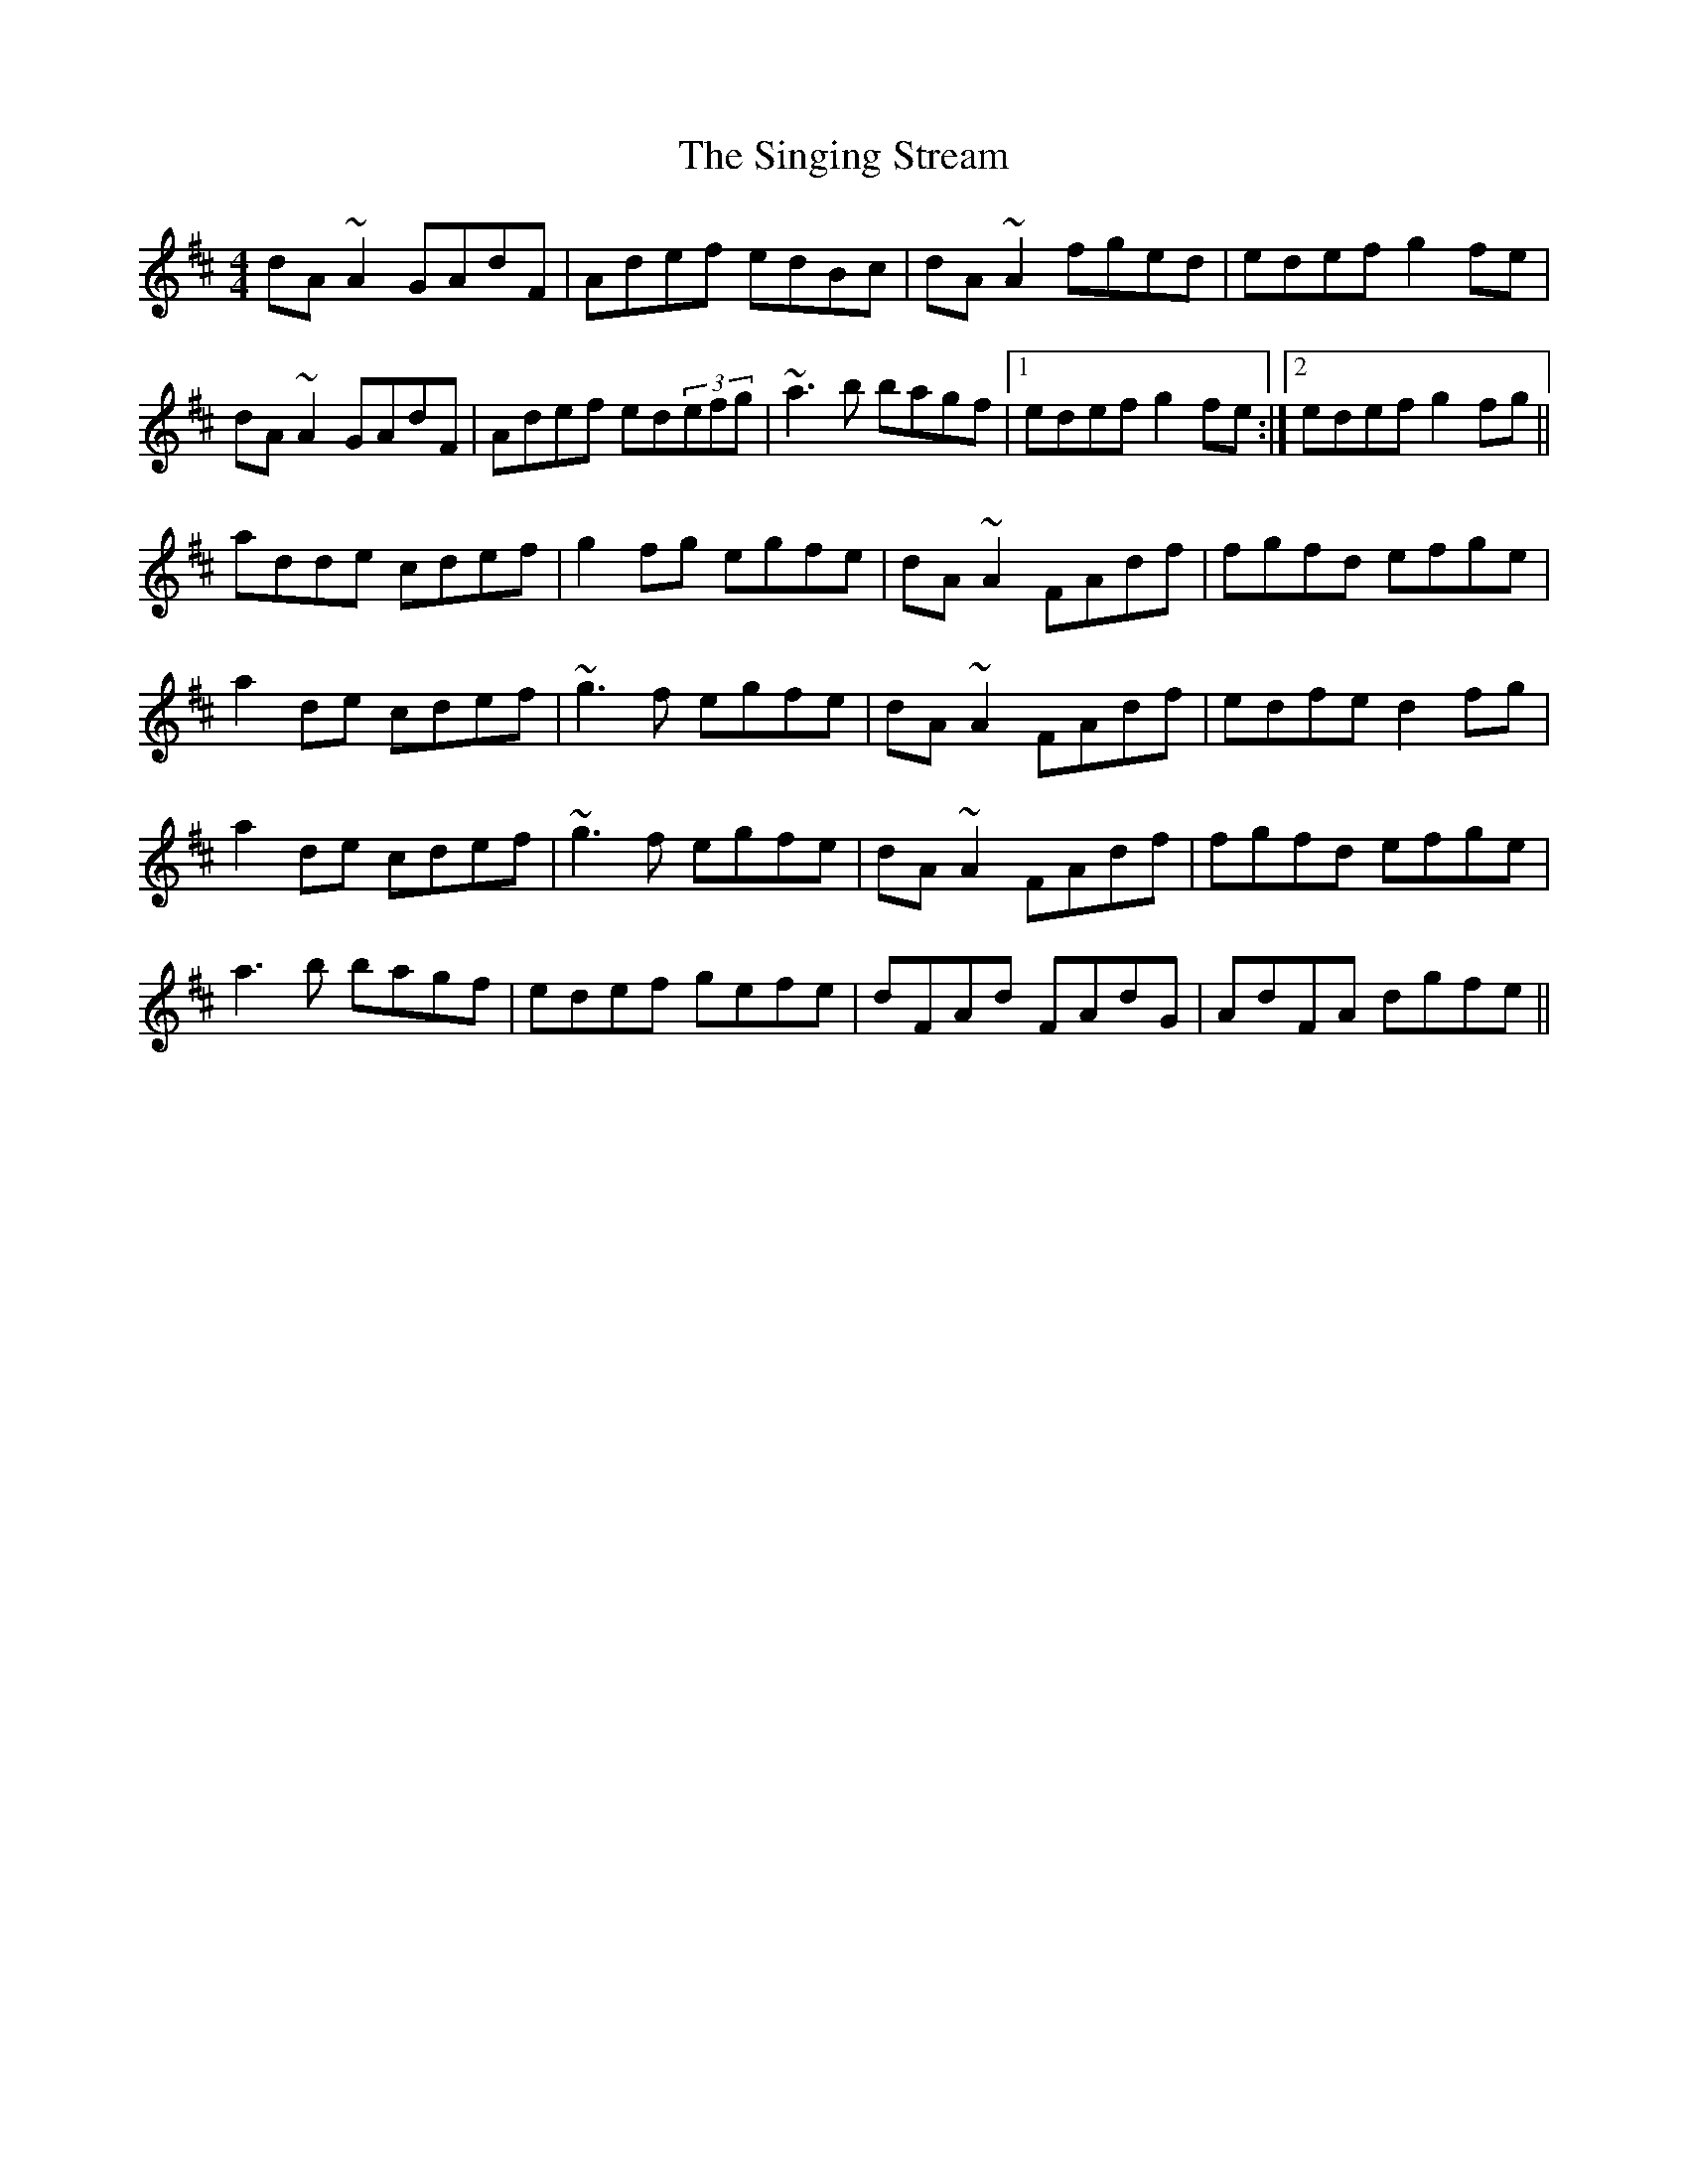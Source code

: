 X: 37135
T: Singing Stream, The
R: reel
M: 4/4
K: Dmajor
dA~A2 GAdF|Adef edBc|dA~A2 fged|edef g2fe|
dA~A2 GAdF|Adef ed(3efg|~a3b bagf|1 edef g2fe:|2 edef g2fg||
adde cdef|g2fg egfe|dA~A2 FAdf|fgfd efge|
a2de cdef|~g3f egfe|dA~A2 FAdf|edfe d2fg|
a2de cdef|~g3f egfe|dA~A2 FAdf|fgfd efge|
a3b bagf|edef gefe|dFAd FAdG|AdFA dgfe||

